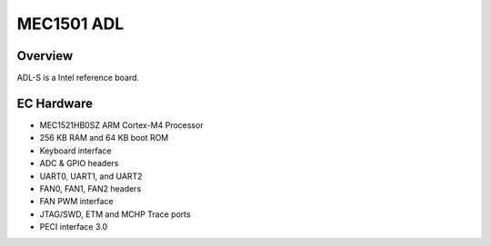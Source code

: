 .. _mec1501_adl:

MEC1501 ADL
###########

Overview
********

ADL-S is a Intel reference board.

EC Hardware
***********

- MEC1521HB0SZ ARM Cortex-M4 Processor
- 256 KB RAM and 64 KB boot ROM
- Keyboard interface
- ADC & GPIO headers
- UART0, UART1, and UART2
- FAN0, FAN1, FAN2 headers
- FAN PWM interface
- JTAG/SWD, ETM and MCHP Trace ports
- PECI interface 3.0

